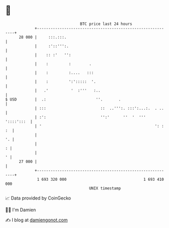 * 👋

#+begin_example
                                    BTC price last 24 hours                    
                +------------------------------------------------------------+ 
         28 000 |     :::.:::.                                               | 
                |     :'::''':.                                              | 
                |    :: :'   '':                                             | 
                |    :         :        .                                    | 
                |    :         :....   :::                                   | 
                |    :         ':':::::  '.                                  | 
                |   .'          '  :'''   :..                                | 
   $ USD        |  .:                      ''.       .                       | 
                | :::                        ::  ..''':. :::':...:.  . ..    | 
                | :':                        '':'      ''  '  ''' '::::':::  | 
                | '                                                  ': : :  | 
                |                                                         '. | 
                |                                                          : | 
                |                                                          ' | 
         27 000 |                                                            | 
                +------------------------------------------------------------+ 
                 1 693 320 000                                  1 693 410 000  
                                        UNIX timestamp                         
#+end_example
📈 Data provided by CoinGecko

🧑‍💻 I'm Damien

✍️ I blog at [[https://www.damiengonot.com][damiengonot.com]]
